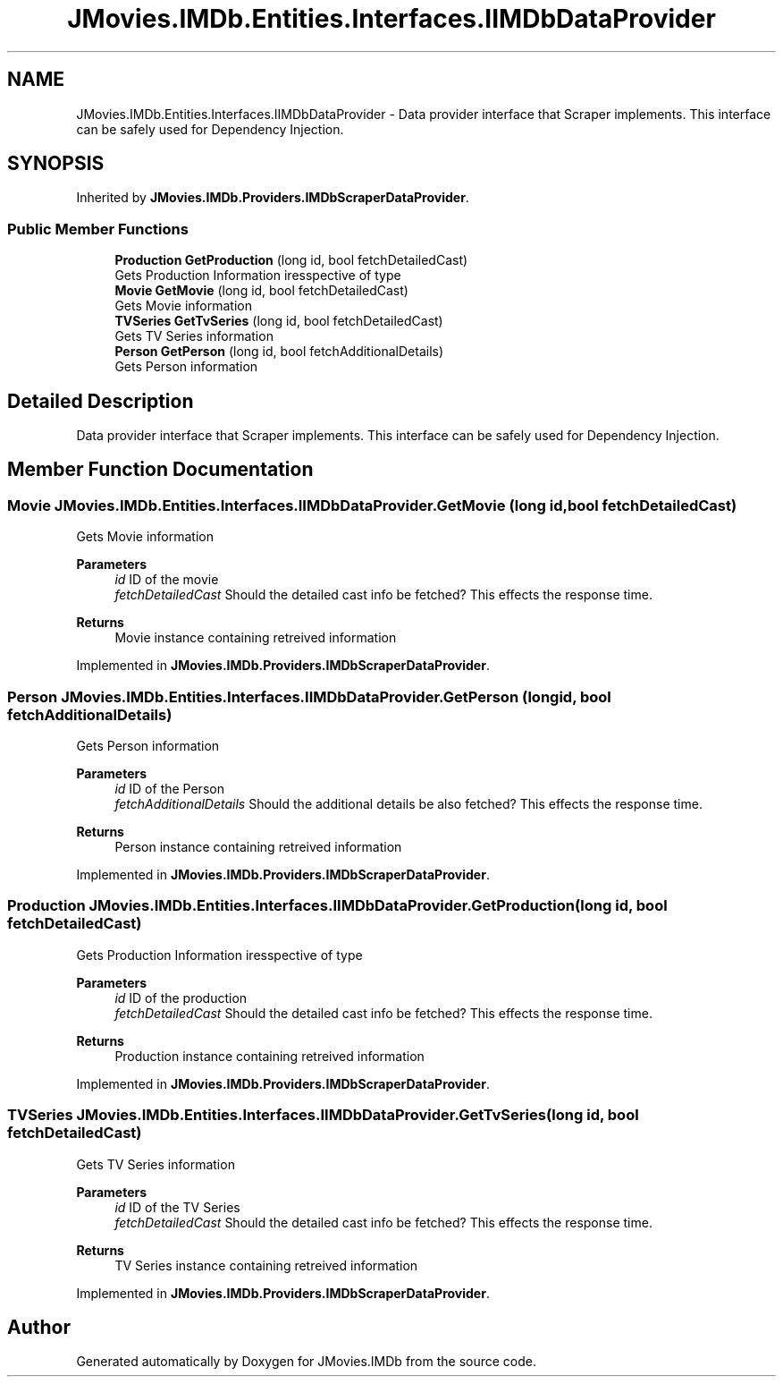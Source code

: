 .TH "JMovies.IMDb.Entities.Interfaces.IIMDbDataProvider" 3 "Tue Aug 13 2019" "JMovies.IMDb" \" -*- nroff -*-
.ad l
.nh
.SH NAME
JMovies.IMDb.Entities.Interfaces.IIMDbDataProvider \- Data provider interface that Scraper implements\&. This interface can be safely used for Dependency Injection\&.  

.SH SYNOPSIS
.br
.PP
.PP
Inherited by \fBJMovies\&.IMDb\&.Providers\&.IMDbScraperDataProvider\fP\&.
.SS "Public Member Functions"

.in +1c
.ti -1c
.RI "\fBProduction\fP \fBGetProduction\fP (long id, bool fetchDetailedCast)"
.br
.RI "Gets Production Information iresspective of type "
.ti -1c
.RI "\fBMovie\fP \fBGetMovie\fP (long id, bool fetchDetailedCast)"
.br
.RI "Gets Movie information "
.ti -1c
.RI "\fBTVSeries\fP \fBGetTvSeries\fP (long id, bool fetchDetailedCast)"
.br
.RI "Gets TV Series information "
.ti -1c
.RI "\fBPerson\fP \fBGetPerson\fP (long id, bool fetchAdditionalDetails)"
.br
.RI "Gets Person information "
.in -1c
.SH "Detailed Description"
.PP 
Data provider interface that Scraper implements\&. This interface can be safely used for Dependency Injection\&. 


.SH "Member Function Documentation"
.PP 
.SS "\fBMovie\fP JMovies\&.IMDb\&.Entities\&.Interfaces\&.IIMDbDataProvider\&.GetMovie (long id, bool fetchDetailedCast)"

.PP
Gets Movie information 
.PP
\fBParameters\fP
.RS 4
\fIid\fP ID of the movie
.br
\fIfetchDetailedCast\fP Should the detailed cast info be fetched? This effects the response time\&.
.RE
.PP
\fBReturns\fP
.RS 4
Movie instance containing retreived information
.RE
.PP

.PP
Implemented in \fBJMovies\&.IMDb\&.Providers\&.IMDbScraperDataProvider\fP\&.
.SS "\fBPerson\fP JMovies\&.IMDb\&.Entities\&.Interfaces\&.IIMDbDataProvider\&.GetPerson (long id, bool fetchAdditionalDetails)"

.PP
Gets Person information 
.PP
\fBParameters\fP
.RS 4
\fIid\fP ID of the Person
.br
\fIfetchAdditionalDetails\fP Should the additional details be also fetched? This effects the response time\&.
.RE
.PP
\fBReturns\fP
.RS 4
Person instance containing retreived information
.RE
.PP

.PP
Implemented in \fBJMovies\&.IMDb\&.Providers\&.IMDbScraperDataProvider\fP\&.
.SS "\fBProduction\fP JMovies\&.IMDb\&.Entities\&.Interfaces\&.IIMDbDataProvider\&.GetProduction (long id, bool fetchDetailedCast)"

.PP
Gets Production Information iresspective of type 
.PP
\fBParameters\fP
.RS 4
\fIid\fP ID of the production
.br
\fIfetchDetailedCast\fP Should the detailed cast info be fetched? This effects the response time\&.
.RE
.PP
\fBReturns\fP
.RS 4
Production instance containing retreived information
.RE
.PP

.PP
Implemented in \fBJMovies\&.IMDb\&.Providers\&.IMDbScraperDataProvider\fP\&.
.SS "\fBTVSeries\fP JMovies\&.IMDb\&.Entities\&.Interfaces\&.IIMDbDataProvider\&.GetTvSeries (long id, bool fetchDetailedCast)"

.PP
Gets TV Series information 
.PP
\fBParameters\fP
.RS 4
\fIid\fP ID of the TV Series
.br
\fIfetchDetailedCast\fP Should the detailed cast info be fetched? This effects the response time\&.
.RE
.PP
\fBReturns\fP
.RS 4
TV Series instance containing retreived information
.RE
.PP

.PP
Implemented in \fBJMovies\&.IMDb\&.Providers\&.IMDbScraperDataProvider\fP\&.

.SH "Author"
.PP 
Generated automatically by Doxygen for JMovies\&.IMDb from the source code\&.
